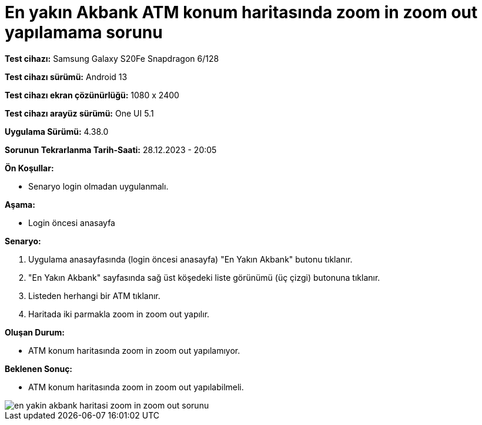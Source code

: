 :imagesdir: images

=  En yakın Akbank ATM konum haritasında zoom in zoom out yapılamama sorunu

*Test cihazı:* Samsung Galaxy S20Fe Snapdragon 6/128

*Test cihazı sürümü:* Android 13

*Test cihazı ekran çözünürlüğü:* 1080 x 2400

*Test cihazı arayüz sürümü:* One UI 5.1

*Uygulama Sürümü:* 4.38.0

*Sorunun Tekrarlanma Tarih-Saati:* 28.12.2023 - 20:05

**Ön Koşullar:**

- Senaryo login olmadan uygulanmalı.

**Aşama:** 

- Login öncesi anasayfa

**Senaryo:**

. Uygulama anasayfasında (login öncesi anasayfa) "En Yakın Akbank" butonu tıklanır.
. "En Yakın Akbank" sayfasında sağ üst köşedeki liste görünümü (üç çizgi) butonuna tıklanır. 
. Listeden herhangi bir ATM tıklanır.
. Haritada iki parmakla zoom in zoom out yapılır.

**Oluşan Durum:**

- ATM konum haritasında zoom in zoom out yapılamıyor.

**Beklenen Sonuç:**

- ATM konum haritasında zoom in zoom out yapılabilmeli.

image::en-yakin-akbank-haritasi-zoom-in-zoom-out-sorunu.jpg[]

